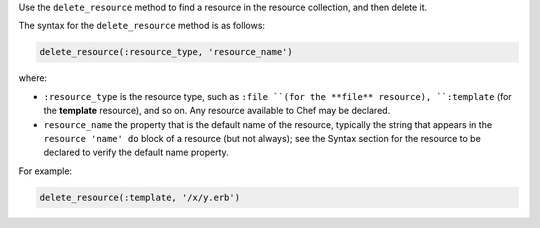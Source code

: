 
.. tag dsl_recipe_method_delete_resource

Use the ``delete_resource`` method to find a resource in the resource collection, and then delete it.

The syntax for the ``delete_resource`` method is as follows:

.. code-block:: ruby

   delete_resource(:resource_type, 'resource_name')

where:

* ``:resource_type`` is the resource type, such as ``:file ``(for the **file** resource), ``:template`` (for the **template** resource), and so on. Any resource available to Chef may be declared.
* ``resource_name`` the property that is the default name of the resource, typically the string that appears in the ``resource 'name' do`` block of a resource (but not always); see the Syntax section for the resource to be declared to verify the default name property.

For example:

.. code-block:: ruby

   delete_resource(:template, '/x/y.erb')

.. end_tag

